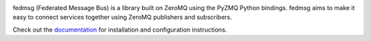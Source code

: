 

.. image:: https://img.shields.io/pypi/v/fedmsg.svg
    :target: https://pypi.python.org/pypi/fedmsg

.. image:: https://img.shields.io/pypi/pyversions/fedmsg.svg
    :target: https://pypi.python.org/pypi/fedmsg

.. image:: https://img.shields.io/pypi/l/fedmsg.svg
    :target: https://pypi.python.org/pypi/fedmsg

.. image:: https://readthedocs.org/projects/docs/badge/?version=latest
    :alt: Documentation Status
    :target: https://fedmsg.readthedocs.io/en/latest/?badge=latest

.. image:: https://secure.travis-ci.org/fedora-infra/fedmsg.png?branch=develop
   :alt: Build Status - develop branch
   :target: https://travis-ci.org/#!/fedora-infra/fedmsg

.. image:: https://codecov.io/github/fedora-infra/fedmsg/coverage.svg?branch=develop
    :target: https://codecov.io/github/fedora-infra/fedmsg
    :alt: codecov.io


fedmsg (Federated Message Bus) is a library built on ZeroMQ using the PyZMQ Python bindings.
fedmsg aims to make it easy to connect services together using ZeroMQ publishers and
subscribers.

Check out the `documentation <https://fedmsg.readthedocs.io/en/stable/>`_ for installation and
configuration instructions.

